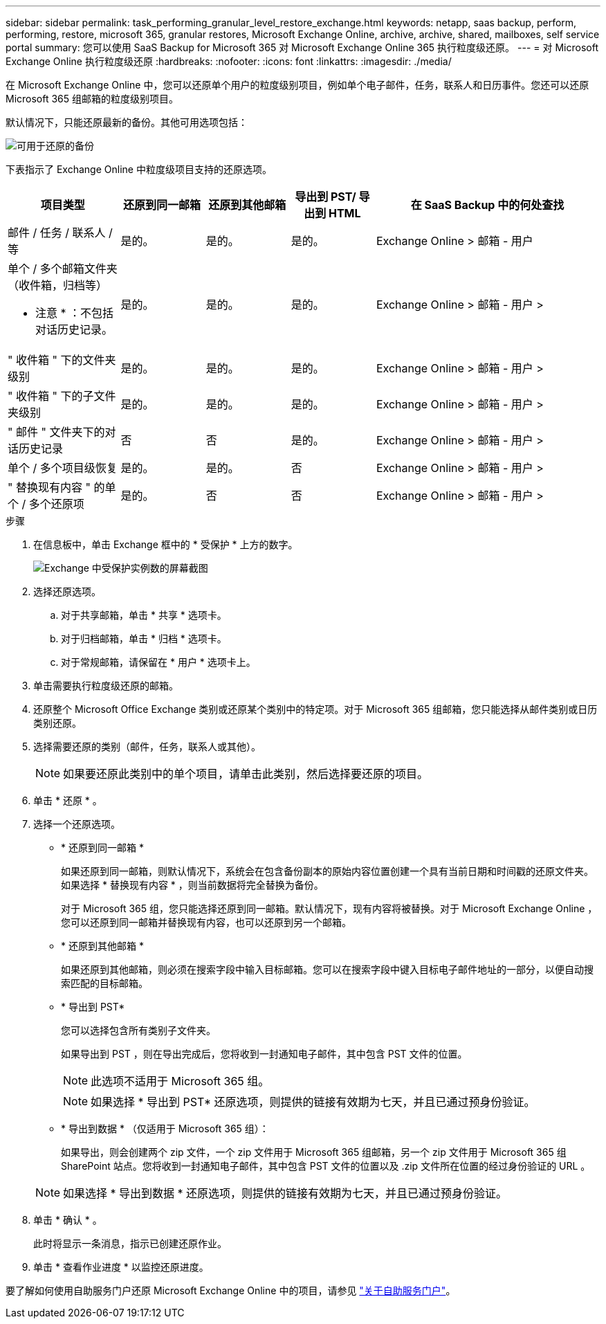 ---
sidebar: sidebar 
permalink: task_performing_granular_level_restore_exchange.html 
keywords: netapp, saas backup, perform, performing, restore, microsoft 365, granular restores, Microsoft Exchange Online, archive, archive, shared, mailboxes, self service portal 
summary: 您可以使用 SaaS Backup for Microsoft 365 对 Microsoft Exchange Online 365 执行粒度级还原。 
---
= 对 Microsoft Exchange Online 执行粒度级还原
:hardbreaks:
:nofooter: 
:icons: font
:linkattrs: 
:imagesdir: ./media/


[role="lead"]
在 Microsoft Exchange Online 中，您可以还原单个用户的粒度级别项目，例如单个电子邮件，任务，联系人和日历事件。您还可以还原 Microsoft 365 组邮箱的粒度级别项目。

默认情况下，只能还原最新的备份。其他可用选项包括：

image:backup_for_restore_availability.png["可用于还原的备份"]

下表指示了 Exchange Online 中粒度级项目支持的还原选项。

[cols="20a,15a,15a,15a,40a"]
|===
| 项目类型 | 还原到同一邮箱 | 还原到其他邮箱 | 导出到 PST/ 导出到 HTML | 在 SaaS Backup 中的何处查找 


 a| 
邮件 / 任务 / 联系人 / 等
 a| 
是的。
 a| 
是的。
 a| 
是的。
 a| 
Exchange Online > 邮箱 - 用户



 a| 
单个 / 多个邮箱文件夹（收件箱，归档等）

* 注意 * ：不包括对话历史记录。
 a| 
是的。
 a| 
是的。
 a| 
是的。
 a| 
Exchange Online > 邮箱 - 用户 >



 a| 
" 收件箱 " 下的文件夹级别
 a| 
是的。
 a| 
是的。
 a| 
是的。
 a| 
Exchange Online > 邮箱 - 用户 >



 a| 
" 收件箱 " 下的子文件夹级别
 a| 
是的。
 a| 
是的。
 a| 
是的。
 a| 
Exchange Online > 邮箱 - 用户 >



 a| 
" 邮件 " 文件夹下的对话历史记录
 a| 
否
 a| 
否
 a| 
是的。
 a| 
Exchange Online > 邮箱 - 用户 >



 a| 
单个 / 多个项目级恢复
 a| 
是的。
 a| 
是的。
 a| 
否
 a| 
Exchange Online > 邮箱 - 用户 >



 a| 
" 替换现有内容 " 的单个 / 多个还原项
 a| 
是的。
 a| 
否
 a| 
否
 a| 
Exchange Online > 邮箱 - 用户 >

|===
.步骤
. 在信息板中，单击 Exchange 框中的 * 受保护 * 上方的数字。
+
image:number_protected_exchange.gif["Exchange 中受保护实例数的屏幕截图"]

. 选择还原选项。
+
.. 对于共享邮箱，单击 * 共享 * 选项卡。
.. 对于归档邮箱，单击 * 归档 * 选项卡。
.. 对于常规邮箱，请保留在 * 用户 * 选项卡上。


. 单击需要执行粒度级还原的邮箱。
. 还原整个 Microsoft Office Exchange 类别或还原某个类别中的特定项。对于 Microsoft 365 组邮箱，您只能选择从邮件类别或日历类别还原。
. 选择需要还原的类别（邮件，任务，联系人或其他）。
+

NOTE: 如果要还原此类别中的单个项目，请单击此类别，然后选择要还原的项目。

. 单击 * 还原 * 。
. 选择一个还原选项。
+
** * 还原到同一邮箱 *
+
如果还原到同一邮箱，则默认情况下，系统会在包含备份副本的原始内容位置创建一个具有当前日期和时间戳的还原文件夹。如果选择 * 替换现有内容 * ，则当前数据将完全替换为备份。

+
对于 Microsoft 365 组，您只能选择还原到同一邮箱。默认情况下，现有内容将被替换。对于 Microsoft Exchange Online ，您可以还原到同一邮箱并替换现有内容，也可以还原到另一个邮箱。

** * 还原到其他邮箱 *
+
如果还原到其他邮箱，则必须在搜索字段中输入目标邮箱。您可以在搜索字段中键入目标电子邮件地址的一部分，以便自动搜索匹配的目标邮箱。

** * 导出到 PST*
+
您可以选择包含所有类别子文件夹。

+
如果导出到 PST ，则在导出完成后，您将收到一封通知电子邮件，其中包含 PST 文件的位置。

+

NOTE: 此选项不适用于 Microsoft 365 组。

+

NOTE: 如果选择 * 导出到 PST* 还原选项，则提供的链接有效期为七天，并且已通过预身份验证。

** * 导出到数据 * （仅适用于 Microsoft 365 组）：
+
如果导出，则会创建两个 zip 文件，一个 zip 文件用于 Microsoft 365 组邮箱，另一个 zip 文件用于 Microsoft 365 组 SharePoint 站点。您将收到一封通知电子邮件，其中包含 PST 文件的位置以及 .zip 文件所在位置的经过身份验证的 URL 。

+

NOTE: 如果选择 * 导出到数据 * 还原选项，则提供的链接有效期为七天，并且已通过预身份验证。



. 单击 * 确认 * 。
+
此时将显示一条消息，指示已创建还原作业。

. 单击 * 查看作业进度 * 以监控还原进度。


要了解如何使用自助服务门户还原 Microsoft Exchange Online 中的项目，请参见 link:reference_about_ssp.hmtl["关于自助服务门户"]。
